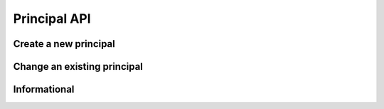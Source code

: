 Principal API
=============

Create a new principal
----------------------

.. http:put:: /v1/principal

	Create a new principal resource.

	**Example request**:

	.. sourcecode:: http

		PUT /principal HTTP/1.1
		Host: example.com
		Content-Type: application/json
		Accept: application/json
		Authorization: MTQxNTA5NTI5MHxYaCVyOkp7RNaMujhp...

		{
			"Name": "acme_corporation"
		}

	:reqheader Authorization: HTTP Basic Auth

	**Example response**:

	.. sourcecode:: http

		HTTP/1.1 200 OK
		Content-Type: application/json

		{
			"Version": "1.2",
			"Status": "success",
			"Info": "principal acme_corporation created",
			"Response": {
				"ID": "3",
				"Created": "2014-11-04T09:59:28Z",
				"CreatedBy": "Jane Joe",
				"Name": "acme_corporation",
				"Metadata": null
			},
			"Error": null
		}

	
	:statuscode 200: No error, principal data served.
	:statuscode 400: The request was malformed; the princial data could not be understood.
	:statuscode 401: Unauthorized, either the username does not exist or the credentials
	:statuscode 409: principal with given id already exists

Change an existing principal
----------------------------

.. http:post:: /v1/principal

	Change an existing principal.

	**Example request**:

	.. sourcecode:: http

		POST /principal HTTP/1.1
		Host: example.com
		Content-Type: application/json
		Accept: application/json
		Authorization: QxNTA4NTO7MHxYaCVyOkp7RNaMujhpMT...

		{
			"ID":"1",
			"Metadata": {
				"city":"munic"
			}
		}

	**Example reponse**:

	.. sourcecode:: http

		HTTP/1.1 200 OK
		Content-Type: application/json

		{
			"Version": "1.2",
			"Status": "success",
			"Info": "principal acme_corporation changed",
			"Response": {
				"ID": "1",
				"Created": "2014-11-04T14:07:49Z",
				"CreatedBy": "Dan Done",
				"Name": "acme_corporation",
				"Metadata": {
					"city": "munic"
				},
			"Error": null
		}

	:reqheader Authorization: HTTP Basic Auth

	:statuscode 200: No error, principal data changed.
	:statuscode 400: The request was malformed; the provided parameters could not be understood.
	:statuscode 401: Unauthorized, either the username does not exist or the credentials
	:statuscode 404: principal with given id was not found 

Informational
-------------

.. http:get:: /principal/(name)

	Retrieve the given principal.

	**Example request**:

	.. sourcecode:: http

		GET /principal/acme_corporation  HTTP/1.1
		Host: example.com
		Content-Type: application/json
		Accept: application/json
		Authorization: MTQxNTA5NTI5MHxYaCVyOkp7RNaMujhp...

	:param name: The principal name.
	
	**Example response**:

	.. sourcecode:: http
		
		HTTP/1.1 200 OK
		Content-Type: application/json

		{
			"Version": "1.2",
			"Status": "success",
			"Info": "principal acme_corporation found",
			"Response": {
				"ID":1,
				"Created": "2014-11-04T14:07:49Z",
				"CreatedBy": "Dan Done",
				"Name": "acme_corporation",
				"Metadata": {
					"city": "munic",
				},
			"Error": null
		}

	
	:statuscode 200: No error, principal data served.
	:statuscode 400: The request was malformed; the given princial name could not be understood.
	:statuscode 401: Unauthorized, either the username does not exist or the credentials
	:statuscode 404: principal with given name could not be found
